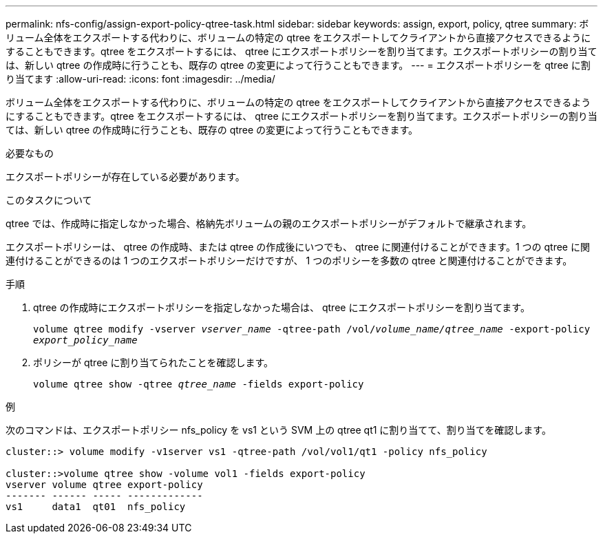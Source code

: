 ---
permalink: nfs-config/assign-export-policy-qtree-task.html 
sidebar: sidebar 
keywords: assign, export, policy, qtree 
summary: ボリューム全体をエクスポートする代わりに、ボリュームの特定の qtree をエクスポートしてクライアントから直接アクセスできるようにすることもできます。qtree をエクスポートするには、 qtree にエクスポートポリシーを割り当てます。エクスポートポリシーの割り当ては、新しい qtree の作成時に行うことも、既存の qtree の変更によって行うこともできます。 
---
= エクスポートポリシーを qtree に割り当てます
:allow-uri-read: 
:icons: font
:imagesdir: ../media/


[role="lead"]
ボリューム全体をエクスポートする代わりに、ボリュームの特定の qtree をエクスポートしてクライアントから直接アクセスできるようにすることもできます。qtree をエクスポートするには、 qtree にエクスポートポリシーを割り当てます。エクスポートポリシーの割り当ては、新しい qtree の作成時に行うことも、既存の qtree の変更によって行うこともできます。

.必要なもの
エクスポートポリシーが存在している必要があります。

.このタスクについて
qtree では、作成時に指定しなかった場合、格納先ボリュームの親のエクスポートポリシーがデフォルトで継承されます。

エクスポートポリシーは、 qtree の作成時、または qtree の作成後にいつでも、 qtree に関連付けることができます。1 つの qtree に関連付けることができるのは 1 つのエクスポートポリシーだけですが、 1 つのポリシーを多数の qtree と関連付けることができます。

.手順
. qtree の作成時にエクスポートポリシーを指定しなかった場合は、 qtree にエクスポートポリシーを割り当てます。
+
`volume qtree modify -vserver _vserver_name_ -qtree-path /vol/_volume_name/qtree_name_ -export-policy _export_policy_name_`

. ポリシーが qtree に割り当てられたことを確認します。
+
`volume qtree show -qtree _qtree_name_ -fields export-policy`



.例
次のコマンドは、エクスポートポリシー nfs_policy を vs1 という SVM 上の qtree qt1 に割り当てて、割り当てを確認します。

[listing]
----
cluster::> volume modify -v1server vs1 -qtree-path /vol/vol1/qt1 -policy nfs_policy

cluster::>volume qtree show -volume vol1 -fields export-policy
vserver volume qtree export-policy
------- ------ ----- -------------
vs1     data1  qt01  nfs_policy
----
